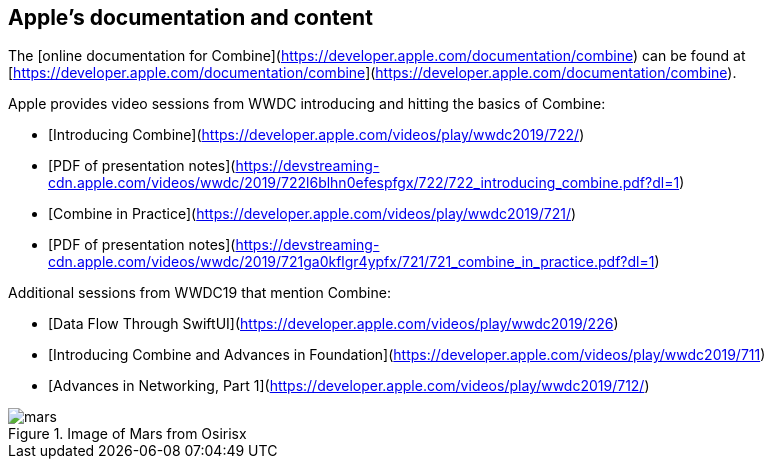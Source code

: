 == Apple's documentation and content

The [online documentation for Combine](https://developer.apple.com/documentation/combine)
can be found at [https://developer.apple.com/documentation/combine](https://developer.apple.com/documentation/combine).

Apple provides video sessions from WWDC introducing and hitting the basics of Combine:

- [Introducing Combine](https://developer.apple.com/videos/play/wwdc2019/722/)
  - [PDF of presentation notes](https://devstreaming-cdn.apple.com/videos/wwdc/2019/722l6blhn0efespfgx/722/722_introducing_combine.pdf?dl=1)
- [Combine in Practice](https://developer.apple.com/videos/play/wwdc2019/721/)
  - [PDF of presentation notes](https://devstreaming-cdn.apple.com/videos/wwdc/2019/721ga0kflgr4ypfx/721/721_combine_in_practice.pdf?dl=1)

Additional sessions from WWDC19 that mention Combine:

- [Data Flow Through SwiftUI](https://developer.apple.com/videos/play/wwdc2019/226)
- [Introducing Combine and Advances in Foundation](https://developer.apple.com/videos/play/wwdc2019/711)
- [Advances in Networking, Part 1](https://developer.apple.com/videos/play/wwdc2019/712/)

.Image of Mars from Osirisx
image::mars.png[]
